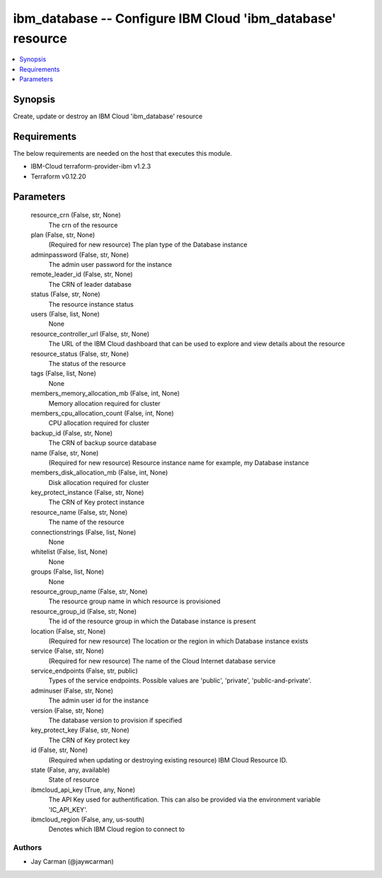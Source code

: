 
ibm_database -- Configure IBM Cloud 'ibm_database' resource
===========================================================

.. contents::
   :local:
   :depth: 1


Synopsis
--------

Create, update or destroy an IBM Cloud 'ibm_database' resource



Requirements
------------
The below requirements are needed on the host that executes this module.

- IBM-Cloud terraform-provider-ibm v1.2.3
- Terraform v0.12.20



Parameters
----------

  resource_crn (False, str, None)
    The crn of the resource


  plan (False, str, None)
    (Required for new resource) The plan type of the Database instance


  adminpassword (False, str, None)
    The admin user password for the instance


  remote_leader_id (False, str, None)
    The CRN of leader database


  status (False, str, None)
    The resource instance status


  users (False, list, None)
    None


  resource_controller_url (False, str, None)
    The URL of the IBM Cloud dashboard that can be used to explore and view details about the resource


  resource_status (False, str, None)
    The status of the resource


  tags (False, list, None)
    None


  members_memory_allocation_mb (False, int, None)
    Memory allocation required for cluster


  members_cpu_allocation_count (False, int, None)
    CPU allocation required for cluster


  backup_id (False, str, None)
    The CRN of backup source database


  name (False, str, None)
    (Required for new resource) Resource instance name for example, my Database instance


  members_disk_allocation_mb (False, int, None)
    Disk allocation required for cluster


  key_protect_instance (False, str, None)
    The CRN of Key protect instance


  resource_name (False, str, None)
    The name of the resource


  connectionstrings (False, list, None)
    None


  whitelist (False, list, None)
    None


  groups (False, list, None)
    None


  resource_group_name (False, str, None)
    The resource group name in which resource is provisioned


  resource_group_id (False, str, None)
    The id of the resource group in which the Database instance is present


  location (False, str, None)
    (Required for new resource) The location or the region in which Database instance exists


  service (False, str, None)
    (Required for new resource) The name of the Cloud Internet database service


  service_endpoints (False, str, public)
    Types of the service endpoints. Possible values are 'public', 'private', 'public-and-private'.


  adminuser (False, str, None)
    The admin user id for the instance


  version (False, str, None)
    The database version to provision if specified


  key_protect_key (False, str, None)
    The CRN of Key protect key


  id (False, str, None)
    (Required when updating or destroying existing resource) IBM Cloud Resource ID.


  state (False, any, available)
    State of resource


  ibmcloud_api_key (True, any, None)
    The API Key used for authentification. This can also be provided via the environment variable 'IC_API_KEY'.


  ibmcloud_region (False, any, us-south)
    Denotes which IBM Cloud region to connect to













Authors
~~~~~~~

- Jay Carman (@jaywcarman)

